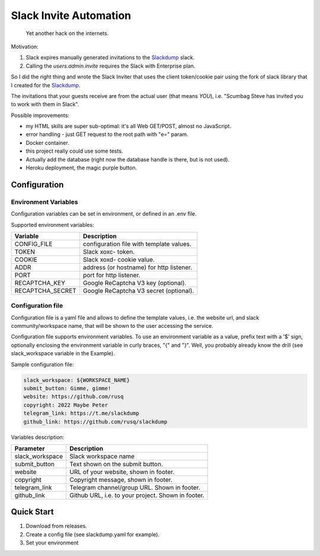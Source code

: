 =======================
Slack Invite Automation
=======================

  Yet another hack on the internets.

Motivation:

#.  Slack expires manually generated invitations to the `Slackdump`_
    slack.
#.  Calling the `users.admin.invite` requires the Slack with
    Enterprise plan.

So I did the right thing and wrote the Slack Inviter that uses the
client token/cookie pair using the fork of slack library that I
created for the `Slackdump`_.

The invitations that your guests receive are from the actual user (that means
*YOU*), i.e. "Scumbag Steve has invited you to work with them in Slack".

Possible improvements:

- my HTML skills are super sub-optimal:  it's all Web GET/POST, almost no
  JavaScript.
- error handling - just GET request to the root path with "e=" param.
- Docker container.
- this project really could use some tests.
- Actually add the database (right now the database handle is there,
  but is not used).
- Heroku deployment, the magic purple button.

Configuration
-------------

Environment Variables
~~~~~~~~~~~~~~~~~~~~~

Configuration variables can be set in environment, or defined in an
.env file.

Supported environment variables:

+-------------------+-----------------------------------------+
|**Variable**       |**Description**                          |
+-------------------+-----------------------------------------+
|CONFIG_FILE        |configuration file with template values. |
+-------------------+-----------------------------------------+
|TOKEN              |Slack xoxc- token.                       |
+-------------------+-----------------------------------------+
|COOKIE             |Slack xoxd- cookie value.                |
+-------------------+-----------------------------------------+
|ADDR               |address (or hostname) for http listener. |
+-------------------+-----------------------------------------+
|PORT               |port for http listener.                  |
+-------------------+-----------------------------------------+
|RECAPTCHA_KEY      |Google ReCaptcha V3 key (optional).      |
+-------------------+-----------------------------------------+
|RECAPTCHA_SECRET   |Google ReCaptcha V3 secret (optional).   |
+-------------------+-----------------------------------------+


Configuration file
~~~~~~~~~~~~~~~~~~

Configuration file is a yaml file and allows to define the template
values, i.e. the website url, and slack community/workspace name, that
will be shown to the user accessing the service.

Configuration file supports environment variables.  To use an
environment variable as a value, prefix text with a '$' sign,
optionally enclosing the environment variable in curly braces, "{" and
"}".  Well, you probably already know the drill (see slack_workspace
variable in the Example).

Sample configuration file:

.. code:: yaml

  slack_workspace: ${WORKSPACE_NAME}
  submit_button: Gimme, gimme!
  website: https://github.com/rusq
  copyright: 2022 Maybe Peter
  telegram_link: https://t.me/slackdump
  github_link: https://github.com/rusq/slackdump

Variables description:

+---------------+----------------------------------------+
|**Parameter**  |**Description**                         |
+---------------+----------------------------------------+
|slack_workspace|Slack workspace name                    |
+---------------+----------------------------------------+
|submit_button  |Text shown on the submit button.        |
+---------------+----------------------------------------+
|website        |URL of your website, shown in footer.   |
+---------------+----------------------------------------+
|copyright      |Copyright message, shown in footer.     |
+---------------+----------------------------------------+
|telegram_link  |Telegram channel/group URL. Shown in    |
|               |footer.                                 |
+---------------+----------------------------------------+
|github_link    |Github URL, i.e. to your project. Shown |
|               |in footer.                              |
+---------------+----------------------------------------+



Quick Start
-----------

1. Download from releases.
2. Create a config file (see slackdump.yaml for example).
3. Set your environment


.. _slackdump: https://github.com/rusq/slackdump
